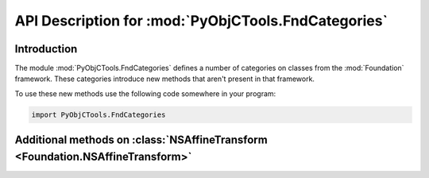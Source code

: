 ====================================================
API Description for :mod:`PyObjCTools.FndCategories`
====================================================

.. module:: PyObjCTools.FndCategories
   :synopsis: Useful categories on classes from Foundation


Introduction
------------

The module :mod:`PyObjCTools.FndCategories` defines a number of categories on
classes from the :mod:`Foundation` framework. These categories introduce
new methods that aren't present in that framework.

To use these new methods use the following code somewhere in your program:

.. sourcecode:: python

   import PyObjCTools.FndCategories


Additional methods on :class:`NSAffineTransform <Foundation.NSAffineTransform>`
-------------------------------------------------

.. class:: Foundation.NSAffineTransform

   .. method:: rotateByDegrees_atPoint_(angle, point)

      This is similar to :meth:`rotateByDegrees_ <Foundation.NSAffineTransform.rotateByDegrees_>` but rotates around *point* instead
      of the origin.

      :param float angle: Angle the transform should be rotated by.
      :param CGPoint point: Point the transform should be rotated around.

   .. method:: rotateByRadians_atPoint_(angle, point)

      This is similar to :meth:`rotateByRadians_ <Foundation.NSAffineTransform.rotateByRadians_>` but rotates around *point* instead
      of the origin.

      :param float angle: Angle the transform should be rotated by.
      :param CGPoint point: Point the transform should be rotated around.
